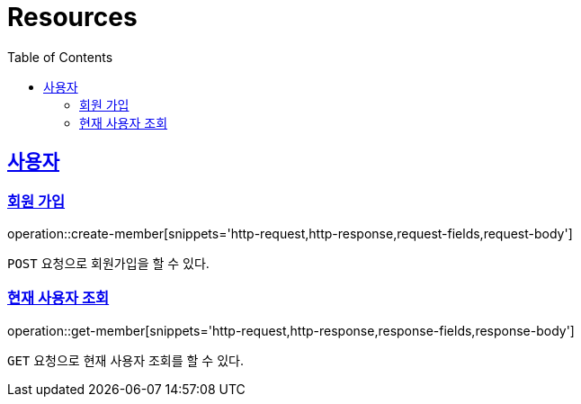 ifndef::snippets[]
:snippets: ../../../build/generated-snippets
endif::[]
:doctype: book
:icons: font
:source-highlighter: highlightjs
:toc: left
:toclevels: 4
:sectlinks:
:operation-http-request-title: Example Request
:operation-http-response-title: Example Response

[[resources]]
= Resources

[[resources-members]]
== 사용자

[[resources-members-create]]

=== 회원 가입
operation::create-member[snippets='http-request,http-response,request-fields,request-body']

`POST` 요청으로 회원가입을 할 수 있다.

[[resources-members-get]]

=== 현재 사용자 조회
operation::get-member[snippets='http-request,http-response,response-fields,response-body']

`GET` 요청으로 현재 사용자 조회를 할 수 있다.